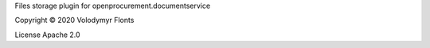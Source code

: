 Files storage plugin for openprocurement.documentservice

Copyright © 2020 Volodymyr Flonts

License Apache 2.0
